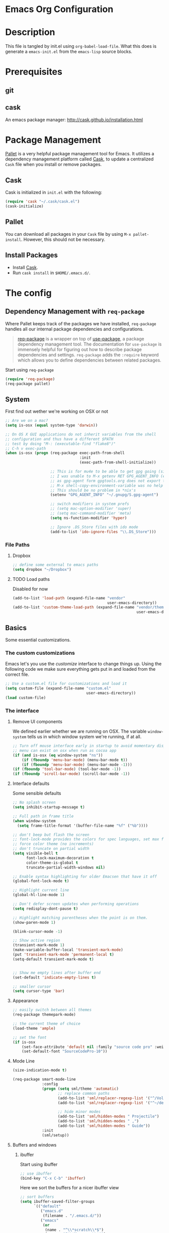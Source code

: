 * Emacs Org Configuration
* Description
This file is tangled by init.el using =org-babel-load-file=. What this does is generate a =emacs-init.el= from the =emacs-lisp= source blocks.
* Prerequisites
** git
** cask
An emacs package manager: http://cask.github.io/installation.html
* Package Management

[[https://github.com/rdallasgray/pallet][Pallet]] is a very helpful package management tool for Emacs. 
It utilizes a dependency management platform called [[https://github.com/cask/cask][Cask]], 
to update a centralized =Cask= file when you install or remove packages.

** Cask
Cask is initialized in =init.el= with the following:
#+BEGIN_SRC emacs-lisp :tangle no
(require 'cask "~/.cask/cask.el")
(cask-initialize)
#+END_SRC

** Pallet
You can download all packages in your =Cask= file by using =M-x pallet-install=.
However, this should not be necessary.

** Install Packages
- Install [[https://github.com/cask/cask][Cask]].
- Run =cask install= in =$HOME/.emacs.d/=.

* The config
** Dependency Management with =req-package=

Where Pallet keeps track of the packages we have installed, =req-package=
handles all our internal package dependencies and configurations.

#+BEGIN_QUOTE
[[https://github.com/edvorg/req-package][req-package]] is a wrapper on top of [[https://github.com/jwiegley/use-package][use-package]], a package dependency
management tool. The documentation for =use-package= is immensely helpful for
figuring out how to describe package dependencies and settings. =req-package=
adds the =:require= keyword which allows you to define dependencies between
related packages.
#+END_QUOTE

Start using =req-package=
#+BEGIN_SRC emacs-lisp :tangle yes
  (require 'req-package)
  (req-package pallet)
#+END_SRC

** System
First find out wether we're working on OSX or not

#+BEGIN_SRC emacs-lisp :tangle yes
  ;; Are we on a mac?
  (setq is-osx (equal system-type 'darwin))
    
  ;; On OS X GUI applications do not inherit variables from the shell
  ;; configuration and thus have a different $PATH
  ;; test by doing "M-: (executable-find "flake8")"
  ;; C-h v exec-path
  (when is-osx (progn (req-package exec-path-from-shell
                                   :init
                                   (exec-path-from-shell-initialize))

                      ;; This is for mu4e to be able to get gpg going (sig verifying etc)
                      ;; I was unable to M-x getenv RET GPG_AGENT_INFO (even if I manually set it,
                      ;; as gpg-agent form gpgtools.org does not export this)
                      ;; M-x shell-copy-environment-variable was no help either
                      ;; This should be no problem in *nix's
                      (setenv "GPG_AGENT_INFO" "~/.gnupg/S.gpg-agent")
  
                      ;; switch modifiers in system prefs
                      ;; (setq mac-option-modifier 'super)
                      ;; (setq mac-command-modifier 'meta)
                      (setq ns-function-modifier 'hyper)
  
                      ;; Ignore .DS_Store files with ido mode
                      (add-to-list 'ido-ignore-files "\\.DS_Store")))
  
#+END_SRC
*** File Paths
**** Dropbox
#+BEGIN_SRC emacs-lisp :tangle yes
    ;; define some external to emacs paths
    (setq dropbox "~/Dropbox")

#+END_SRC
**** TODO Load paths
Disabled for now
#+BEGIN_SRC emacs-lisp :tangle no
  (add-to-list 'load-path (expand-file-name "vendor"
                                            user-emacs-directory))
  (add-to-list 'custom-theme-load-path (expand-file-name "vendor/themes"
                                                         user-emacs-directory))
#+END_SRC
** Basics
   Some essential customizations.
*** The custom customizations

    Emacs let's you use the /customize/ interface to change things up.
    Using the following code we make sure everything gets put in and loaded from the correct file.

#+BEGIN_SRC emacs-lisp :tangle yes
    ;; Use a custom.el file for customizations and load it
    (setq custom-file (expand-file-name "custom.el"
                                        user-emacs-directory))
    (load custom-file)

#+END_SRC

*** The interface
**** Remove UI components
We defined earlier whether we are running on OSX. The variable =window-system= tells us in which window system we're running, if at all.

#+BEGIN_SRC emacs-lisp :tangle yes
    ;; Turn off mouse interface early in startup to avoid momentary display
    ;; menu can exist on osx when run as cocoa app
    (if (and is-osx (eq window-system "ns"))
        (if (fboundp 'menu-bar-mode) (menu-bar-mode t))
        (if (fboundp 'menu-bar-mode) (menu-bar-mode -1)))
    (if (fboundp 'tool-bar-mode) (tool-bar-mode -1))
    (if (fboundp 'scroll-bar-mode) (scroll-bar-mode -1))
#+END_SRC

**** Interface defaults
Some sensible defaults

#+BEGIN_SRC emacs-lisp :tangle yes
  ;; No splash screen
  (setq inhibit-startup-message t)

  ;; Full path in frame title
  (when window-system
    (setq frame-title-format '(buffer-file-name "%f" ("%b"))))

  ;; don't beep but flash the screen
  ;; font-lock-mode provides the colors for spec languages, set max fontification (1-3)
  ;; force color theme (no increments)
  ;; don't truncate on partial width
  (setq visible-bell t
        font-lock-maximum-decoration t
        color-theme-is-global t
        truncate-partial-width-windows nil)

  ;; Enable syntax highlighting for older Emacsen that have it off
  (global-font-lock-mode t)

  ;; Highlight current line
  (global-hl-line-mode 1)

  ;; Don't defer screen updates when performing operations
  (setq redisplay-dont-pause t)

  ;; Highlight matching parentheses when the point is on them.
  (show-paren-mode 1)

  (blink-cursor-mode -1)

  ;; Show active region
  (transient-mark-mode 1)
  (make-variable-buffer-local 'transient-mark-mode)
  (put 'transient-mark-mode 'permanent-local t)
  (setq-default transient-mark-mode t)


  ;; Show me empty lines after buffer end
  (set-default 'indicate-empty-lines t)

  ;; smaller cursor
  (setq cursor-type 'bar)

#+END_SRC  

**** Appearance
#+BEGIN_SRC emacs-lisp :tangle yes
  ;; easily switch between all themes
  (req-package themepark-mode)

  ;; the current theme of choice
  (load-theme 'ample)

  ;; set the font
  (if is-osx
      (set-face-attribute 'default nil :family "source code pro" :weight "light")
      (set-default-font "SourceCodePro-10"))

#+END_SRC

**** Mode Line
#+BEGIN_SRC emacs-lisp :tangle yes
  (size-indication-mode t)

  (req-package smart-mode-line
               :config
               (progn (setq sml/theme 'automatic)
                      ;; replace common paths
                      (add-to-list 'sml/replacer-regexp-list '("^/Volumes/devHD/" "::"))
                      (add-to-list 'sml/replacer-regexp-list '("^~/dev/" "::"))

                      ;; hide minor modes
                      (add-to-list 'sml/hidden-modes " Projectile")
                      (add-to-list 'sml/hidden-modes " ,")
                      (add-to-list 'sml/hidden-modes " Guide"))
               :init
               (sml/setup))

#+END_SRC
**** Buffers and windows
***** ibuffer
Start using ibuffer
#+BEGIN_SRC emacs-lisp :tangle yes
  ;; use ibuffer
  (bind-key "C-x C-b" 'ibuffer)
#+END_SRC
Here we sort the buffers for a nicer ibuffer view
#+BEGIN_SRC emacs-lisp :tangle yes
  ;; sort buffers
  (setq ibuffer-saved-filter-groups
        `(("default"
           ("emacs.d"
            (filename . "/.emacs.d/"))
           ("emacs"
            (or
             (name . "^\\*scratch\\*$")
             (name . "^\\*Messages\\*$")
             (name . "^\\*Help\\*$")
             (name . "^\\*Completions\\*$")
             (name . "^\\*Quail Completions\\*$")
             (name . "^\\*Packages\\*$")
             (name . "^\\*Backtrace\\*$")
             (name . "^\\*Compile-Log\\*$")))
           ("Code"
            (or
             (mode . c-mode)
             (mode . c++-mode)
             (mode . perl-mode)
             (mode . python-mode)
             (mode . ruby-mode)
             (mode . emacs-lisp-mode)
             (mode . lisp-mode)
             (mode . sh-mode)
             (mode . php-mode)
             (mode . xml-mode)
             (mode . html-mode)
             (mode . web-mode)
             (mode . css-mode)
             (mode . js-mode)
             (mode . js2-mode)
             (mode . js3-mode)))
           ("Mail"
            (or
             (mode . message-mode)
             (mode . mail-mode)
             (mode . mu4e-main-mode)
             (mode . mu4e-headers-mode)
             (mode . mu4e-view-mode)
             (mode . mu4e-compose-mode)))
           ("Chat"
            (or
             (mode . erc-mode)
             (name . "^\\#ERC Mentions$")
             (mode . identica-mode)
             (mode . twitter-mode)))
           ("Dired"
            (or
             (mode . dired-mode)
             (mode . direx-mode)))
           ("Org"
            (mode . org-mode))
           )))

  (setq ibuffer-show-empty-filter-groups nil)

  (add-hook 'ibuffer-mode-hook
            (lambda ()
              (ibuffer-switch-to-saved-filter-groups "default")))
#+END_SRC
****** TODO look in to ibuffer-vc.el
https://github.com/purcell/ibuffer-vc/blob/master/ibuffer-vc.el
***** windmove 
Lets you jump from one window to the next
#+BEGIN_SRC emacs-lisp :tangle yes
  ;; Move windows, even in org-mode
  (bind-key "<S-right>" 'windmove-right)
  (bind-key "<S-left>" 'windmove-left)
  (bind-key "<S-up>" 'windmove-up)
  (bind-key "<S-down>" 'windmove-down)
#+END_SRC
***** resizing
#+BEGIN_SRC emacs-lisp :tangle yes
  ;; window resizing
  (bind-key "S-C-<left>" 'shrink-window-horizontally)
  (bind-key "S-C-<right>" 'enlarge-window-horizontally)
  (bind-key "S-C-<down>" 'shrink-window)
  (bind-key "S-C-<up>" 'enlarge-window)
#+END_SRC
***** move buffers around
#+BEGIN_SRC emacs-lisp :tangle yes
  ;; move buffer to window
  (req-package buffer-move
               :bind
               ("<M-S-up>" . buf-move-up)
               ("<M-S-down>" . buf-move-down)
               ("<M-S-left>" . buf-move-left)
               ("<M-S-right>" . buf-move-right))
#+END_SRC  
  
**** Line numbers
#+BEGIN_SRC emacs-lisp :tangle yes
  (global-unset-key "\C-x\l")
  ;; Toggle linum-mode, remap count lines
  (bind-key "C-x l n" 'linum-mode)
  (bind-key "C-x l c" 'count-lines-page)

#+END_SRC
*** General interaction and settings

**** Defaults
#+BEGIN_SRC emacs-lisp :tangle yes
  ;; Auto refresh buffers when edits occur outside emacs
  (global-auto-revert-mode 1)
  
  ;; Save point position between sessions
  (req-package saveplace
               :init
               (setq-default save-place t)
               :config
               (setq save-place-file (expand-file-name ".places" user-emacs-directory)))
  
  ;; this is disabled by default
  (put 'narrow-to-region 'disabled nil)
  
  ;; Save a list of recent files visited. (open recent file with C-x f)
  (recentf-mode 1)
  (setq recentf-max-saved-items 100) ;; just 20 is too recent
  
  ;; Undo/redo window configuration with C-c <left>/<right>
  (winner-mode 1)
  
  ;; Never insert tabs
  (set-default 'indent-tabs-mode nil)
  
  ;; Easily navigate sillycased words
  (global-subword-mode 1)
  
  ;; Don't break lines for me, please
  ;; This is nicer with 'visual-line-mode (and adaptive wrap)
  (setq-default truncate-lines t)
  
  ;; Keep cursor away from edges when scrolling up/down
  (req-package smooth-scrolling)
  
  ;; Allow recursive minibuffers
  ;; (setq enable-recursive-minibuffers t)
  
  ;; Don't be so stingy on the memory, we have lots now. It's the distant future.
  (setq gc-cons-threshold 20000000)
  
  ;; Represent undo-history as an actual tree (visualize with C-x u)
  (req-package undo-tree
               :init
               (global-undo-tree-mode)
               :config
               (setq undo-tree-mode-lighter ""))
  
  ;; Sentences do not need double spaces to end. Period.
  (set-default 'sentence-end-double-space nil)
  
  ;; Add parts of each file's directory to the buffer name if not unique
  ;; not available on MELPA
  (req-package uniquify
               :init
               (setq uniquify-buffer-name-style 'forward))
  
  ;; A saner ediff
  (setq ediff-diff-options "-w")
  (setq ediff-split-window-function 'split-window-horizontally)
  (setq ediff-window-setup-function 'ediff-setup-windows-plain)
  
  ;; Nic says eval-expression-print-level needs to be set to nil (turned off) so
  ;; that you can always see what's happening.
  (setq eval-expression-print-level nil)
  
  ;; When popping the mark, continue popping until the cursor actually moves
  ;; Also, if the last command was a copy - skip past all the expand-region cruft.
  (defadvice pop-to-mark-command (around ensure-new-position activate)
    (let ((p (point)))
      (when (eq last-command 'save-region-or-current-line)
        ad-do-it
        ad-do-it
        ad-do-it)
      (dotimes (i 10)
        (when (= p (point)) ad-do-it))))
  
  ;; Smart M-x : ido like interactivity for M-x
  ;; when ido-ubiquitous is used, smex is just used to keep
  ;; a history of last used commands.
  ;; TODO: check previous statement about smex and ido-ubiquitous
  (req-package smex
               :require ido
               :init
               (smex-initialize)
               :bind
               (("M-x" . smex)
                ("M-X" . smex-major-mode-commands)
                ("C-c C-c M-x" . execute-extended-command)))
  
  ;; Hide mousepointer when typing
  (setq make-pointer-invisible t)
  
  ;; erc made the pointer go off screen, forcing a recenter
  ;; oufo on #emacs suggested this: (works great)
  (setq scroll-conservatively 1000)
  
  ;; simple y or n questions
  (defalias 'yes-or-no-p 'y-or-n-p)
  
  ;; do not use shift select
  (setq shift-select-mode nil)
  
  ;; replace region when typing
  (delete-selection-mode t)
  
  ;; hungry delete mode
  ;; Plain and simple, it makes backspace and C-d erase all consecutive white space
  ;; (instead of just one). Use it everywhere.
  (req-package hungry-delete
               :config
               (global-hungry-delete-mode))
#+END_SRC
***** Search with regex
#+BEGIN_SRC emacs-lisp :tangle yes
  ;; Search always regex
  (bind-key "C-s" 'isearch-forward-regexp)
  (bind-key "C-r" 'isearch-backward-regexp)
  (bind-key "C-M-s" 'isearch-forward)
  (bind-key "C-M-r" 'isearch-backward)
#+END_SRC
***** Backups
from: http://ergoemacs.org/emacs/emacs_set_backup_into_a_directory.html
This function will mirror all directories at the given backup dir. 
For example, if you are editing a file /Users/j/web/xyz/myfile.txt,
and your backup root is 
/Users/j/.emacs.d/emacs-backup/, then the backup will be at 
/Users/j/.emacs.d/emacs-backup/Users/j/web/xyz/myfile.txt~.

#+BEGIN_SRC emacs-lisp :tangle yes
  ;; make backup to a designated dir, mirroring the full path
  (defun my/backup-file-full-dir (fpath)
    "Return a new backup file path of a given file path.
  If the new path's directories does not exist, create them."
    (let* (
          (backupRootDir (expand-file-name
                   (concat user-emacs-directory "backups")))
          ;;(backupRootDir "~/.emacs.d/emacs-backup/")
          (filePath (replace-regexp-in-string "[A-Za-z]:" "" fpath )) ; remove Windows driver letter in path, ⁖ “C:”
          (backupFilePath (replace-regexp-in-string "//" "/" (concat backupRootDir filePath "~") ))
          )
      (make-directory (file-name-directory backupFilePath) (file-name-directory backupFilePath))
      backupFilePath
    )
  )
  
  ;; Actually set the backup dir now
  (setq make-backup-file-name-function 'my/backup-file-full-dir)
#+END_SRC
**** Better visual line mode
Visual line mode does not take indentation in to account. adaptive-wrap-prefix-mode solves that.
from: http://stackoverflow.com/a/13561223/1929897
#+BEGIN_SRC emacs-lisp :tangle yes 
  (req-package adaptive-wrap
               :bind
               ("C-x l w" . visual-line-mode))
  
  (when (fboundp 'adaptive-wrap-prefix-mode)
    (defun my/activate-adaptive-wrap-prefix-mode ()
      "Toggle `visual-line-mode' and `adaptive-wrap-prefix-mode' simultaneously."
      (adaptive-wrap-prefix-mode (if visual-line-mode 1 -1)))
    (add-hook 'visual-line-mode-hook 'my/activate-adaptive-wrap-prefix-mode))
#+END_SRC
**** Ace jump mode
Ace jump mode! C-c C-c to switch from word to char mode once in ace jump mode.
Otherwise use universal C-u to toggle behaviour
#+BEGIN_SRC emacs-lisp :tangle yes
  (req-package ace-jump-mode
               :bind
               ("C-c SPC" . ace-jump-mode))
#+END_SRC
**** Smarter move to beginning of line
A nice function that knows where the business part of a line starts
from: http://emacsredux.com/blog/2013/05/22/smarter-navigation-to-the-beginning-of-a-line/

#+BEGIN_SRC emacs-lisp :tangle yes
  (defun my/smarter-move-beginning-of-line (arg)
    "Move point back to indentation of beginning of line.
  
  Move point to the first non-whitespace character on this line.
  If point is already there, move to the beginning of the line.
  Effectively toggle between the first non-whitespace character and
  the beginning of the line.
  
  If ARG is not nil or 1, move forward ARG - 1 lines first.  If
  point reaches the beginning or end of the buffer, stop there."
    (interactive "^p")
    (setq arg (or arg 1))
  
    ;; Move lines first
    (when (/= arg 1)
      (let ((line-move-visual nil))
        (forward-line (1- arg))))
  
    (let ((orig-point (point)))
      (back-to-indentation)
      (when (= orig-point (point))
        (move-beginning-of-line 1))))
  
  (bind-key "C-a" 'my/smarter-move-beginning-of-line)
#+END_SRC
**** Kill whole line
Easier than C-a, C-k
#+BEGIN_SRC emacs-lisp :tangle yes
  ;; kill whole line with C-; (because ; is close to k)
  (bind-key "C-;" 'kill-whole-line)
#+END_SRC
**** Browse kill ring
#+BEGIN_SRC emacs-lisp :tangle yes
  (req-package browse-kill-ring
               :bind
               ("M-y" . browse-kill-ring))
#+END_SRC
**** (Un)comment region or line
from: http://stackoverflow.com/a/9697222/1929897
#+BEGIN_SRC emacs-lisp :tangle yes
  (defun my/comment-or-uncomment-region-or-line ()
      "Comments or uncomments the region or the current line if there's no active region."
      (interactive)
      (let (beg end)
          (if (region-active-p)
              (setq beg (region-beginning) end (region-end))
              (setq beg (line-beginning-position) end (line-end-position)))
          (comment-or-uncomment-region beg end)
          (next-line)))
   (bind-key "C-c /" 'my/comment-or-uncomment-region-or-line)
#+END_SRC
**** popwin
Pop!
#+BEGIN_SRC emacs-lisp :tangle yes
  (req-package popwin
               :init
               (popwin-mode t))
#+END_SRC
**** Some help
***** guide-key                                                  :mode:minor:
#+BEGIN_SRC emacs-lisp :tangle yes
  (req-package guide-key
               :init
               (guide-key-mode 1)
               :config
               (setq guide-key/guide-key-sequence '("C-c p" ;; projectile
                                                    "C-c !" ;; flycheck
                                                    "C-x r" ;; ... stuff
                                                    "C-x 4" ;; file other window
                                                    "C-x v" ;; generic version controll
                                                    "C-x 8" ;; special chars
                                                    "C-x x" ;; persp
                                                    "H-x" ;; start apps
                                                    (js2-mode "C-c C-m") ;; js2-refactor
                                                    )
                     guide-key/recursive-key-sequence-flag t
                     guide-key/popup-window-position 'bottom))
  
#+END_SRC
***** flycheck code verification
#+BEGIN_SRC emacs-lisp :tangle yes
  (req-package flycheck)
#+END_SRC
***** discover
#+BEGIN_SRC emacs-lisp :tangle yes
  (req-package discover
               :init
               (global-discover-mode 1))
#+END_SRC
**** expand-region                                               :mode:minor:
#+BEGIN_SRC emacs-lisp :tangle yes
    (req-package expand-region
                 :bind
                 ("C-=" . er/expand-region))
#+END_SRC

**** multiple-cursors                                            :mode:minor:
#+BEGIN_SRC emacs-lisp :tangle yes
  (req-package multiple-cursors
               :bind
               (("C->" . mc/mark-next-like-this)
                ("C-<" . mc/mark-previous-like-this)
                ("C-c C-<" . mc/mark-all-like-this)
                ("C-c C->" . mc/edit-lines))) ;; adds a cursor to all lines in current region

#+END_SRC

**** smartparens                                                 :mode:minor:
#+BEGIN_SRC emacs-lisp :tangle yes
    (req-package smartparens-config
                 :require 
                 (smartparens)
                 :init
                 (smartparens-global-mode))

#+END_SRC

**** direx
Direx shows the dir or projects file structure.
We'll be using popwin to make it pop!
#+BEGIN_SRC emacs-lisp :tangle yes
  (req-package direx
               :require
               (direx-project popwin)
               :init
               (push '(direx:direx-mode :position left :width 40 :dedicated t)
                            popwin:special-display-config)
               :bind
               ("C-x C-j" . direx-project:jump-to-project-root-other-window))
#+END_SRC
**** recent files
Find recent files
from: Magnars https://github.com/magnars/.emacs.d/blob/c1a481c9ba85ab3127bb77c7b60689abbbeb5611/defuns/buffer-defuns.el
#+BEGIN_SRC emacs-lisp :tangle yes
  (req-package s)
  
  (defvar user-home-directory (concat (expand-file-name "~") "/"))
  
  (defun shorter-file-name (file-name)
    (s-chop-prefix user-home-directory file-name))
  
  (defun recentf--file-cons (file-name)
    (cons (shorter-file-name file-name) file-name))
  
  (defun recentf-ido-find-file ()
    "Find a recent file using ido."
    (interactive)
    (let* ((recent-files (mapcar 'recentf--file-cons recentf-list))
           (files (mapcar 'car recent-files))
           (file (completing-read "Choose recent file: " files)))
      (find-file (cdr (assoc file recent-files)))))
  
  (bind-key "C-x f" 'recentf-ido-find-file)
#+END_SRC
**** move and rename files & buffers
Small conveniece defuns by steveyegge2
https://sites.google.com/site/steveyegge2/my-dot-emacs-file
#+BEGIN_SRC emacs-lisp :tangle yes
  (defun rename-file-and-buffer (new-name)
    "Renames both current buffer and file it's visiting to NEW-NAME." (interactive "sNew name: ")
    (let ((name (buffer-name))
          (filename (buffer-file-name)))
      (if (not filename)
          (message "Buffer '%s' is not visiting a file!" name)
        (if (get-buffer new-name)
            (message "A buffer named '%s' already exists!" new-name)
          (progn (rename-file name new-name 1)
                 (rename-buffer new-name)
                 (set-visited-file-name new-name)          
                 (set-buffer-modified-p nil))))))
  
  (defun move-file-and-buffer-to-dir (dir)
   "Moves both current buffer and file it's visiting to DIR." (interactive "DNew directory: ")
   (let* ((name (buffer-name))
          (filename (buffer-file-name))
           (dir
           (if (string-match dir "\\(?:/\\|\\\\)$")
           (substring dir 0 -1) dir))
           (newname (concat dir "/" name)))
  
     (if (not filename)
         (message "Buffer '%s' is not visiting a file!" name)
       (progn (copy-file filename newname 1)
              (delete-file filename)
              (set-visited-file-name newname)
              (set-buffer-modified-p nil)
              t)))) 
  
#+END_SRC
**** Auto complete
#+BEGIN_SRC emacs-lisp :tangle yes
  (req-package auto-complete
               :init
               ;; (add-to-list 'ac-dictionary-directories "~/.emacs.d/ac-dict")
               (require 'auto-complete-config)
               (ac-config-default))
     
#+END_SRC
**** Tramp
Tramp is fastest over ssh (for not to large files)
Or open files as root
#+BEGIN_EXAMPLE
C-x C-f /sudo::/etc/someconf
C-x C-f /some.server.com:/etc/someconf
#+END_EXAMPLE
#+BEGIN_SRC emacs-lisp :tangle yes
  (setq tramp-default-method "ssh")
#+END_SRC
***** sudo a file on a remote host
This little line of magic lets you connect to a remote host and sudo in to a file
#+BEGIN_EXAMPLE
C-x C-f /sudo:some.server.com:/etc/someconf
#+END_EXAMPLE
In order to specify multiple hops, it is possible to define a proxy host to pass through, via the variable tramp-default-proxies-alist. This variable keeps a list of triples (host user proxy).
Entries are added to the top of a list. The most relevant entry should therefor be entered last
#+BEGIN_SRC emacs-lisp :tangle yes
  (add-to-list 'tramp-default-proxies-alist
               '(".*" "\\`root\\'" "/ssh:%h:"))
#+END_SRC
But make sure we don't need to go through ssh on our own machine
#+BEGIN_SRC emacs-lisp :tangle yes
  (add-to-list 'tramp-default-proxies-alist
               '((regexp-quote (system-name)) nil nil))
#+END_SRC
**** Quitting emacs
A little reworking of the default to close windows, but keep the deamon running.
And a way to effectively kill emacs
#+BEGIN_SRC emacs-lisp :tangle yes
  ;; define function to shutdown emacs server instance
  (defun my/server-stop ()
    "Save buffers, Quit, and Shutdown (kill) server"
    (interactive)
    (save-some-buffers)
    (kill-emacs)
    )
  
  ;; I don't need to kill emacs that easily
  ;; the mnemonic is C-x REALLY QUIT
  (bind-key "C-x r q" 'my/server-stop)
  (bind-key "C-x C-c" 'delete-frame)
#+END_SRC
** Git
*** magit                                                        :mode:major:
The git interface in emacs
#+BEGIN_SRC emacs-lisp :tangle yes
    (req-package magit
                 :bind
                 ("C-x m" . magit-status))
#+END_SRC
*** git-timemachine                                              :mode:major:
Allows you to walk though different versions of a file 
#+BEGIN_SRC emacs-lisp :tangle yes
    (req-package git-timemachine
                 :bind
                 ("C-x M" . git-timemachine))
#+END_SRC
** Spelling
We all make mistakes..
#+BEGIN_SRC emacs-lisp :tangle yes
  (defun flyspell-check-next-highlighted-word ()
    "Custom function to spell check next highlighted word"
    (interactive)
    (flyspell-goto-next-error)
    (ispell-word)
    )
  
  ;; switch dictionaries
  (let ((langs '("english" "nederlands" "francais")))
    (setq lang-ring (make-ring (length langs)))
    (dolist (elem langs) (ring-insert lang-ring elem)))
  (defun my/cycle-ispell-languages ()
    "Cycles through a list of set languages"
    (interactive)
    (let ((lang (ring-ref lang-ring -1)))
      (ring-insert lang-ring lang)
      (ispell-change-dictionary lang)))
  (bind-key "<f7>" 'my/cycle-ispell-languages)
  
  ;; avoid message overload by printing every checked word
  (setq flyspell-issue-message-flag nil)
  
  (bind-key "<f8>" 'ispell-word)
  (bind-key "C-S-<f8>" 'flyspell-mode)
  (bind-key "C-M-<f8>" 'flyspell-buffer)
  (bind-key "C-<f8>" 'flyspell-check-previous-highlighted-word)
  (bind-key "M-<f8>" 'flyspell-check-next-highlighted-word)
  
#+END_SRC
** Coding
*** JavaScript
**** Tern                                                        :mode:minor:
#+BEGIN_SRC emacs-lisp :tangle yes
  ;; Set up the location of the tern .el files
  (if is-osx 
      (add-to-list 'load-path "~/.tern/emacs")
      (add-to-list 'load-path "/usr/local/lib/node_modules/tern/emacs"))

  (autoload 'tern-mode "tern.el" nil t)
  (eval-after-load 'tern
     '(progn
        (require 'tern-auto-complete)
        (tern-ac-setup)))

#+END_SRC
**** general
#+BEGIN_SRC emacs-lisp :tangle yes
  ;; javascript (js2-mode)
  (req-package js2-mode
               :require
               (flycheck tern js2-refactor skewer-mode)
               :mode
               "\\.js\\'"
               :init
               (progn (add-hook 'js2-mode-hook 'flycheck-mode)
                      (add-hook 'js2-mode-hook (lambda () (tern-mode t)))
                      (add-hook 'js2-mode-hook 'skewer-mode))
               :config
               ;; js2-refactor keybindings start with:
               (js2r-add-keybindings-with-prefix "C-c C-m"))
  
  ;; (add-hook 'js2-mode-hook 'repl-toggle-mode)
  ;; (add-hook 'js2-mode-hook 'hs-minor-mode)
  ;; repeat for js3-mode /TODO there must be a better way to define these
#+END_SRC
**** json
#+BEGIN_SRC emacs-lisp :tangle yes
  ;; json
  (add-to-list 'auto-mode-alist '("\\.json\\'" . json-mode))
  (add-hook 'json-mode-hook 'flycheck-mode)
#+END_SRC
*** web mode (html+)
#+BEGIN_SRC emacs-lisp :tangle no
      ;; web mode
      (req-package web-mode
                   :require
                   (emmet-mode flycheck)
                   :mode 
                   "\\.html\\'"
                   ;; (list "\\.html\\'" "\\.txp\\'") 
                   :init
                   (add-hook 'web-mode-hook 'emmet-mode)
                   (add-hook 'web-mode-hook 'flycheck-mode))
      
#+END_SRC
*** php
#+BEGIN_SRC emacs-lisp :tangle yes
  (add-to-list 'auto-mode-alist '("\\.php\\'" . php-mode))
  (add-hook 'php-mode-hook 'flycheck-mode)
#+END_SRC
*** python
#+BEGIN_SRC emacs-lisp :tangle no
  ;; python
  (req-package jedi)
  (add-hook 'python-mode-hook 'auto-complete-mode)
  (add-hook 'python-mode-hook 'jedi:setup)
  (add-hook 'python-mode-hook 'flycheck-mode)
  (add-hook 'python-mode-hook (lambda () (interactive) (column-marker-3 81)))
#+END_SRC
*** puppet
#+BEGIN_SRC emacs-lisp :tangle yes
  ;; puppet mode
  (req-package puppet-mode
               :mode "\\.pp\\'")
  
#+END_SRC
** Major modes

*** comint-mode                                                  :mode:major:
    Comint-mode is a major mode for interaction with an inferior interpreter.
    Shells etc use comint mode.
    When the buffer gets large, emacs gets slow, we'll truncate when new lines are added
    #+BEGIN_SRC emacs-lisp :tangle yes
      ;; truncate comint buffers after x lines
      (setq comint-buffer-maximum-size 5000)
      (add-hook 'comint-output-filter-functions 'comint-truncate-buffer)
    #+END_SRC
    
*** Org                                                          :mode:major:
**** Org interaction
#+BEGIN_SRC emacs-lisp :tangle yes
  ;; org-mode: Don't ruin S-arrow to switch windows please (use M-+ and M-- instead to toggle)
  (setq org-replace-disputed-keys t)

  ;; Fontify org-mode code blocks
  (setq org-src-fontify-natively t)

  ;; Tell me when editing stuff I can't see
  (setq org-catch-invisible-edits (quote show-and-error))
#+END_SRC

**** File config
#+BEGIN_SRC emacs-lisp :tangle yes
  (setq org-agenda-files '("~/Dropbox/org/notes.org"))
  
  (setq org-directory "~/Dropbox/org")
  
  ;; MobileOrg
  (setq org-mobile-directory "~/Dropbox/mobileOrg")
  (setq org-mobile-files '(org-agenda-files
                           "~/Dropbox/org/trickle.org"))
  (setq org-mobile-inbox-for-pull "~/Dropbox/org/from-mobile.org")
#+END_SRC
**** TODO Visuals
#+BEGIN_SRC emacs-lisp :tangle no
  ;; install then first...
  (setq org-ditaa-jar-path "/usr/local/Cellar/ditaa/0.9/libexec/ditaa0_9.jar")
  
  ;; osx
  ;; (setq org-plantuml-jar-path "/usr/local/Cellar/plantuml/7987/plantuml.7987.jar")
  (setq org-plantuml-jar-path "/opt/plantuml/plantuml.jar")
  
  (org-babel-do-load-languages
   'org-babel-load-languages
   '((ditaa . t)
  
  ;; osx
  ;; (setq org-plantuml-jar-path "/usr/local/Cellar/plantuml/7987/plantuml.7987.jar")
  (setq org-plantuml-jar-path "/opt/plantuml/plantuml.jar")
  
  (org-babel-do-load-languages
   'org-babel-load-languages
   '((ditaa . t)
     (plantuml . t)))
  
#+END_SRC
*** weechat                                                      :mode:major:
Weechat needs to be running.
Switched to erc though. This is just for reference
#+BEGIN_SRC emacs-lisp :tangle no
  ;; good source: https://github.com/the-kenny/.emacs.d/blob/master/site-start.d/weechat.el
  (req-package weechat
               :config
               (progn (setq weechat-modules '(weechat-button
                                              weechat-complete
                                              weechat-tracking
                                              ;;weechat-notifications
                                              )
                            weechat-host-default "localhost"
                            weechat-port-default 9000
                            weechat-mode-default 'plain
                            weechat-color-list
                            '(unspecified "black" "dark gray" "dark red" "red"
                                          "dark green" "light green" "brown"
                                          "yellow" "RoyalBlue3"
                                          "light blue"
                                          "dark magenta" "magenta" "dark cyan"
                                          "light cyan" "gray" "white")
                            weechat-prompt "> "
                            ;; weechat-notification-mode t
                            weechat-auto-monitor-buffers '("highmon" "#trickle")
                            weechat-complete-nick-ignore-self nil
                            weechat-button-buttonize-nicks nil
                            weechat-tracking-types '(:highlight (".+#trickle" . :message))
                            weechat-sync-active-buffer t
                            )
                      ;;(require 'gnutls)
                      ;;(add-to-list 'gnutls-trustfiles (expand-file-name (concat user-emacs-directory "/relay.crt")))
                      (set-face-background 'weechat-highlight-face "dark red")
                      (set-face-foreground 'weechat-highlight-face "light grey")
                      (add-hook 'weechat-mode-hook 'visual-line-mode)
                      ;; (add-hook 'weechat-mode-hook (lambda nil (load-theme-buffer-local 'tango (current-buffer))))
                      (tracking-mode)
                      ))

#+END_SRC
*** IRC
**** ERC and ZNC
I'm using ERC to connect to a znc server.
The =znc-servers= variable is set from a private el file'
#+BEGIN_SRC emacs-lisp :tangle yes
  (req-package znc
               :require
               erc-hl-nicks
               :config
               ;; modules..
               (setq erc-modules '(autojoin
                                   button
                                   completion
                                   fill
                                   irccontrols
                                   keep-place
                                   list
                                   match
                                   menu
                                   move-to-prompt
                                   netsplit
                                   networks
                                   noncommands
                                   ;; notifications
                                   readonly
                                   ring
                                   scrolltobottom
                                   smiley
                                   stamp
                                   track))
               (add-hook 'erc-mode-hook 'erc-hl-nicks-mode)
               (add-hook 'erc-mode-hook 'visual-line-mode)
               (setq erc-timestamp-only-if-changed-flag nil ;; always timestamp
                     erc-timestamp-format "%H:%M:%S "
                     erc-fill-prefix nil ;; don't force indentation
                     erc-insert-timestamp-function 'erc-insert-timestamp-left ;; put the timestamp left
                     erc-hide-list '("JOIN" "PART" "QUIT") ;; hide pesky stuff
                     erc-input-line-position -1
                     erc-prompt ">"
                     erc-current-nick-highlight-type (quote all) ;; highlight full message to me
                     erc-fill-column 85
                     ;; matches
                     ;;erc-text-matched-hook '(erc-log-matches 
                     ;;                        erc-terminal-notifier-text-matched)
                     erc-match-exclude-server-buffer t ;; don't bother matching the server buffer
                     ;; log matches
                     erc-log-matches-flag t ;; log mentions and keywords in their own buffer
                     erc-log-matches-types-alist '((keyword . "#ERC Keywords") 
                                                   (current-nick . "#ERC Mentions"))
                     )
  
               (make-variable-buffer-local 'erc-fill-column)
               (add-hook 'window-configuration-change-hook
                         '(lambda ()
                            (save-excursion
                              (walk-windows
                               (lambda (w)
                                 (let ((buffer (window-buffer w)))
                                   (set-buffer buffer)
                                   (when (eq major-mode 'erc-mode)
                                     (setq erc-fill-column (- (window-width w) 2))))))))))
  
#+END_SRC
*** Mail
#+BEGIN_SRC emacs-lisp :tangle yes
  (add-to-list 'load-path "/usr/share/emacs/site-lisp/mu4e")
  (req-package async)
  (require 'mu4e)
  ;;  (require 'setup-gnus-dired) ;; attachments from dired, mark C-c RET C-a
  (require 'org-mu4e)
  
  ;; use mu4e as default mailclient
  (setq mail-user-agent 'mu4e-user-agent ;; default mail client
        ;; osx
        ;;mu4e-mu-binary "/usr/local/bin/mu"
        ;;mu4e-get-mail-command "~/bin/offlineimap/offlineimap.py"
        mu4e-mu-binary "/usr/bin/mu"
        mu4e-get-mail-command "offlineimap"
        mu4e-update-interval 600
        mu4e-maildir "~/Maildir"
        mu4e-attachment-dir  "~/Downloads/mail-attachments"
        mu4e-action-tags-header "X-Keywords" ;; thanks to offlineimap gmail
        mu4e-attachment-dir "~/Downloads"
        )
  
  ;;;;;;;;;;;;;;;;;;;;;;;;;;;;;;;;;;;;;;;
  ;; VISUAL
  
  ;; use fancy characters where possible
  ;; (setq mu4e-use-fancy-chars t)
  
  (add-hook 'mu4e-view-mode-hook 'visual-line-mode)
  
  ;; convert html messages
  ;; TODO: removes links...
  (setq mu4e-html2text-command "w3m -dump -T text/html")
  
  ;; enable inline images
  (setq mu4e-view-show-images t)
  (setq mu4e-view-image-max-width 400)
  ;; use imagemagick, if available
  (when (fboundp 'imagemagick-register-types)
    (imagemagick-register-types))
  
  (setq mu4e-headers-fields '((:human-date . 8) (:flags . 5) (:from-or-to . 22) (:subject))
        mu4e-headers-date-format "%d/%m/%y")
  
  ;;;;;;;;;;;;;;;;;;;;;;;;;;;;;;;;;;;;;;;
  ;; BEHAVIOUR
  
  ;; don't save message to Sent Messages, Gmail/IMAP takes care of this
  (setq mu4e-sent-messages-behavior 'delete)
       
  ;; don't keep message buffers around
  (setq message-kill-buffer-on-exit t)
  
  ;; Strip addresses from mu4e-user-mail-address-list when replying.
  (setq mu4e-compose-dont-reply-to-self t)
  
  ;; apply marks when leaving headers buffer
  (setq mu4e-headers-leave-behavior 'apply)
  
  ;; Crypto
  (setq mu4e-auto-retrieve-keys t)
  
  ;;;;;;;;;;;;;;;;;;;;;;;;;;;;;;;;;;;;;;;
  ;; SHORTCUTS ETC
  
  ;; setup some maildir shortcuts
  ;; Syncing only All Mail for gmail, of limited use     
  ;; (setq mu4e-maildir-shortcuts
  ;;      '( (my/mu4e-maildir-pers . ?j)
  ;;         (my/mu4e-maildir-pro . ?t)))
  
  (add-to-list 'mu4e-view-actions
               '("retag-message" . mu4e-action-retag-message) t)
  (add-to-list 'mu4e-headers-actions
               '("retag-message" . mu4e-action-retag-message) t)
  
  (defun my/mu4e-action-archive-message (msg)
    (mu4e-action-retag-message msg "-\\Inbox"))
  
  (defun my/mu4e-action-trash-message (msg)
    (mu4e-action-retag-message msg "-\\Inbox +\\Trash"))
      ;;(mu4e~proc-move docid nil  "+T-N"))
  
  ;; TODO: look in to mu4e-mark-execute-all
  ;; TODO: check if tags are gmail tags before executing
  ;; this would probably be better if executed by mu4e-mark-execute-all
  (defun my/mu4e-action-all-marked (ignored)
    (mu4e-headers-for-each
     (lambda (msg)
       (let ((docid (mu4e-message-field msg :docid)))
        (when (mu4e-mark-docid-marked-p docid)
          (my/mu4e-action-trash-message msg))))))
  
  (add-to-list 'mu4e-headers-actions
               '("xtrash all marked" . my/mu4e-action-all-marked) t)
  (add-to-list 'mu4e-view-actions
               '("xtrash all marked" . my/mu4e-action-all-marked) t)
  
  
  (add-to-list 'mu4e-view-actions
               '("earchive-message" . my/mu4e-action-archive-message) t)
  (add-to-list 'mu4e-headers-actions
               '("earchive-message" . my/mu4e-action-archive-message) t)
  (add-to-list 'mu4e-view-actions
               '("trash message" . my/mu4e-action-trash-message) t)
  (add-to-list 'mu4e-headers-actions
               '("trash message" . my/mu4e-action-trash-message) t)
  (add-to-list 'mu4e-view-actions
               '("View in browser" . mu4e-action-view-in-browser) t)
  
  (add-to-list 'mu4e-bookmarks '("tag:\\\\Sent and date:1w..now" "Sent this week" ?s))
  (add-to-list 'mu4e-bookmarks '("flag:unread and date:today..now" "Today's unread messages" ?d))
  (add-to-list 'mu4e-bookmarks '("tag:\\\\Inbox and date:today..now" "Today's inbox" ?n))
  (add-to-list 'mu4e-bookmarks '("tag:\\\\Inbox" "Unified inbox" ?I))
  (add-to-list 'mu4e-bookmarks '("tag:-Social" "Category Social" ?S) t)
  (add-to-list 'mu4e-bookmarks '("tag:-Promotions" "Category Promotions" ?P) t)
  (add-to-list 'mu4e-bookmarks '("tag:-Updates" "Category Updates" ?U) t)
  (add-to-list 'mu4e-bookmarks '("tag:-Forums" "Category Forums" ?F) t)
  (add-to-list 'mu4e-bookmarks '("tag:\\\\Inbox NOT tag:-Social NOT tag:-Forums NOT tag:-Updates NOT tag:-Promotions" "Unified inbox Clean" ?i))
  
  ;;;;;;;;;;;;;;;;;;;;;;;;;;;;;;;;;;;;;;;
  ;; DEFUNS
  
  ;; from mu4e docs     
  (defun my/mu4e-set-account ()
    "Set the account for composing a new message."
    (let* ((account
            (if mu4e-compose-parent-message
                (let ((maildir (mu4e-message-field mu4e-compose-parent-message :maildir)))
                  (string-match "/\\(.*?\\)/" maildir)
                  (match-string 1 maildir))
              (completing-read (format "Compose with account: (%s) "
                                       (mapconcat #'(lambda (var) (car var)) my/mu4e-account-alist "/"))
                               (mapcar #'(lambda (var) (car var)) my/mu4e-account-alist)
                                       nil t nil nil (caar my/mu4e-account-alist))))
            (account-vars (cdr (assoc account my/mu4e-account-alist))))
           (if account-vars
               (mapc #'(lambda (var)
                         (set (car var) (cadr var)))
                     account-vars)
             (error "No email account found"))))
  
  (add-hook 'mu4e-compose-pre-hook 'my/mu4e-set-account)
       
  ;; sending mail 
  ;; also, make sure the gnutls command line utils are installed
  ;; package 'gnutls-bin' in Debian/Ubuntu
       
  (require 'smtpmail)
  ;;(require 'smtpmail-async)
  (setq ;; send-mail-function 'async-smtpmail-send-it 
        ;; message-send-mail-function 'async-smtpmail-send-it
        message-send-mail-function 'smtpmail-send-it
        starttls-use-gnutls t
        smtpmail-starttls-credentials '(("smtp.gmail.com" 587 nil nil))
        smtpmail-auth-credentials
        '(("smtp.gmail.com" 587 my/smtpmail-address nil))
        smtpmail-default-smtp-server "smtp.gmail.com"
        smtpmail-smtp-server "smtp.gmail.com"
        smtpmail-smtp-service 587
        ;; message queue for offline sending
        smtpmail-queue-mail nil ;; start in non-queueing mode
        smtpmail-queue-dir "~/Maildir/queue/cur"
        )
       
  ;; alternatively, for emacs-24 you can use:
  ;;(setq message-send-mail-function 'smtpmail-send-it
  ;;     smtpmail-stream-type 'starttls
  ;;     smtpmail-default-smtp-server "smtp.gmail.com"
  ;;     smtpmail-smtp-server "smtp.gmail.com"
  ;;     smtpmail-smtp-service 587)
       
  
  
  ;; TODO:
  ;; http://pablo.rauzy.name/dev/init.el.html
  ;; https://github.com/magnars/.emacs.d/blob/c1a481c9ba85ab3127bb77c7b60689abbbeb5611/setup-mu4e.el
  ;; https://github.com/agpchil/mu4e-maildirs-extension
  ;; https://bitbucket.org/seanfarley/dotfiles/src/69cbcf0dd9d6cb2c7aaa18e7a196315035ad4181/emacs/init/mail.el?at=default
  
  ;; reference 
  ;; https://github.com/djcb/mu/blob/master/mu4e/mu4e-actions.el
  
#+END_SRC
** Minor modes
*** ido                                                          :mode:minor:
#+BEGIN_SRC emacs-lisp :tangle yes
    (req-package ido
                 :require
                 (flx flx-ido ido-vertical-mode ido-ubiquitous ido-at-point)
                 :init
                 (progn (ido-mode t)
                        (flx-ido-mode t)
                        (ido-vertical-mode)
                        (ido-at-point-mode)
                        (ido-ubiquitous-mode t))
                 :config
                 (setq ido-enable-flex-matching t
                       ido-case-fold nil
                       ido-auto-merge-work-directories-length 5
                       ido-create-new-buffer 'always
                       ido-use-filename-at-point nil
                       ido-max-prospects 10
                       ido-use-faces nil)
                 :bind
                 ("C-x M-f" . ido-find-file-other-window))
#+END_SRC

*** editorconfig                                                 :mode:minor:
#+BEGIN_QUOTE
EditorConfig helps developers define and maintain consistent coding styles between different editors and IDEs. The EditorConfig project consists of a file format for defining coding styles and a collection of text editor plugins that enable editors to read the file format and adhere to defined styles. EditorConfig files are easily readable and they work nicely with version control systems.
#+END_QUOTE
More info on the [[http://editorconfig.org/][editorconfig website]].

You will need to put an (or more) /.editorconfig/ file in your dirs

#+BEGIN_EXAMPLE .editorconfig
# EditorConfig is awesome: http://EditorConfig.org

# top-most EditorConfig file
root = true

# Unix-style newlines with a newline ending every file
[*]
end_of_line = lf
insert_final_newline = true

# 4 space indentation
[*.py]
indent_style = space
indent_size = 4

# Tab indentation (no size specified)
[*.js]
indent_style = tab

# Indentation override for all JS under lib directory
[lib/**.js]
indent_style = space
indent_size = 2

# Matches the exact files either package.json or .travis.yml
[{package.json,.travis.yml}]
indent_style = space
indent_size = 2
#+END_EXAMPLE 

#+BEGIN_SRC emacs-lisp :tangle yes
  (req-package editorconfig)
#+END_SRC

** Workspaces

*** Projectile                                                   :mode:minor:
#+BEGIN_SRC emacs-lisp :tangle yes
    (req-package projectile
                 :init
                 (projectile-global-mode))
#+END_SRC
**** Keybindings                                                :keybindings:
"C-c p" followed by a key 
*** spaces                                                       :mode:minor:
#+BEGIN_SRC emacs-lisp :tangle yes
  (req-package spaces)
#+END_SRC
** Language specifics

*** html & css

**** Emmet                                                       :mode:minor:
#+BEGIN_SRC emacs-lisp :tangle yes
  (req-package emmet-mode)
#+END_SRC
** External services

*** Gist                                                         :mode:minor:
#+BEGIN_SRC emacs-lisp :tangle yes
  (req-package gist)

#+END_SRC
    

* The end
#+BEGIN_SRC emacs-lisp :tangle yes
  (req-package-finish)
  (load (expand-file-name "PRIVATE.el"
                          user-emacs-directory))  
#+END_SRC



